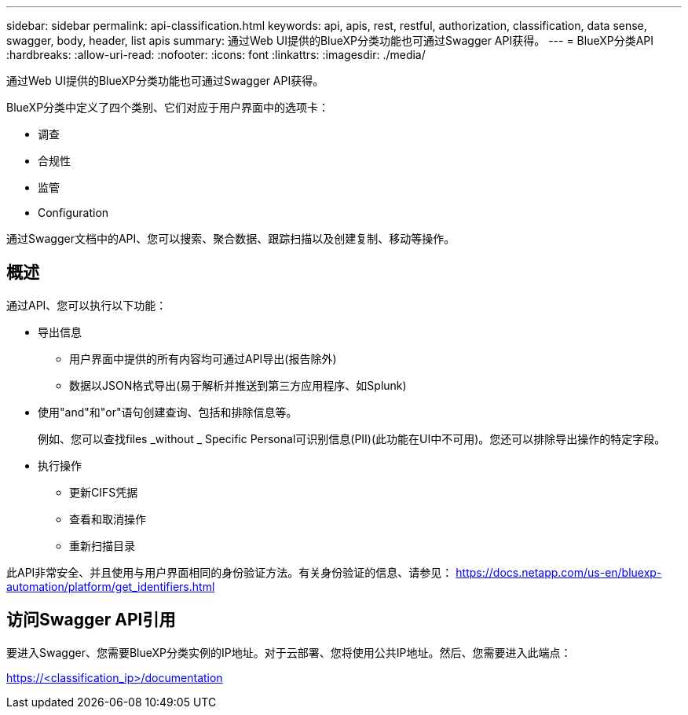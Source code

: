 ---
sidebar: sidebar 
permalink: api-classification.html 
keywords: api, apis, rest, restful, authorization, classification, data sense, swagger, body, header, list apis 
summary: 通过Web UI提供的BlueXP分类功能也可通过Swagger API获得。 
---
= BlueXP分类API
:hardbreaks:
:allow-uri-read: 
:nofooter: 
:icons: font
:linkattrs: 
:imagesdir: ./media/


[role="lead"]
通过Web UI提供的BlueXP分类功能也可通过Swagger API获得。

BlueXP分类中定义了四个类别、它们对应于用户界面中的选项卡：

* 调查
* 合规性
* 监管
* Configuration


通过Swagger文档中的API、您可以搜索、聚合数据、跟踪扫描以及创建复制、移动等操作。



== 概述

通过API、您可以执行以下功能：

* 导出信息
+
** 用户界面中提供的所有内容均可通过API导出(报告除外)
** 数据以JSON格式导出(易于解析并推送到第三方应用程序、如Splunk)


* 使用"and"和"or"语句创建查询、包括和排除信息等。
+
例如、您可以查找files _without _ Specific Personal可识别信息(PII)(此功能在UI中不可用)。您还可以排除导出操作的特定字段。

* 执行操作
+
** 更新CIFS凭据
** 查看和取消操作
** 重新扫描目录




此API非常安全、并且使用与用户界面相同的身份验证方法。有关身份验证的信息、请参见： https://docs.netapp.com/us-en/bluexp-automation/platform/get_identifiers.html[]



== 访问Swagger API引用

要进入Swagger、您需要BlueXP分类实例的IP地址。对于云部署、您将使用公共IP地址。然后、您需要进入此端点：

https://<classification_ip>/documentation[]
